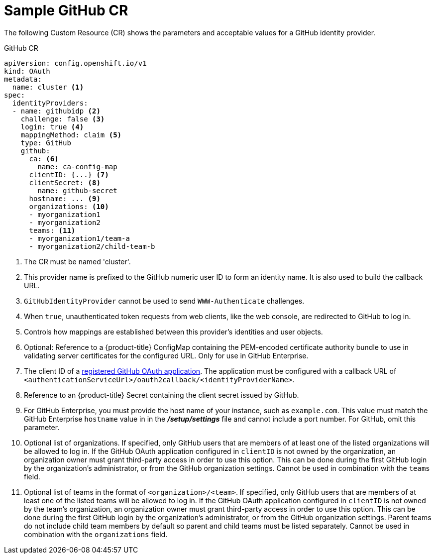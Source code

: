 // Module included in the following assemblies:
//
// * authentication/identity_providers/configuring-github-identity-provider.adoc

[id='identity-provider-github-CR-{context}']
= Sample GitHub CR

The following Custom Resource (CR) shows the parameters and acceptable values for a
GitHub identity provider.

.GitHub CR

[source,yaml]
----
apiVersion: config.openshift.io/v1
kind: OAuth
metadata:
  name: cluster <1>
spec:
  identityProviders:
  - name: githubidp <2>
    challenge: false <3>
    login: true <4>
    mappingMethod: claim <5>
    type: GitHub
    github:
      ca: <6>
        name: ca-config-map
      clientID: {...} <7>
      clientSecret: <8>
        name: github-secret
      hostname: ... <9>
      organizations: <10>
      - myorganization1
      - myorganization2
      teams: <11>
      - myorganization1/team-a
      - myorganization2/child-team-b
----
<1> The CR must be named 'cluster'.
<2> This provider name is prefixed to the GitHub numeric user ID to form an
identity name. It is also used to build the callback URL.
<3> `GitHubIdentityProvider` cannot be used to send `WWW-Authenticate`
challenges.
<4> When `true`, unauthenticated token requests from web clients, like the web
console, are redirected to GitHub to log in.
<5> Controls how mappings are established between this provider's identities and user objects.
<6> Optional: Reference to a {product-title} ConfigMap containing the
PEM-encoded certificate authority bundle to use in validating server
certificates for the configured URL. Only for use in GitHub Enterprise.
<7> The client ID of a
link:https://github.com/settings/applications/new[registered GitHub OAuth
application]. The application must be configured with a callback URL of
`<authenticationServiceUrl>/oauth2callback/<identityProviderName>`.
<8> Reference to an {product-title} Secret containing the client secret
issued by GitHub.
<9> For GitHub Enterprise, you must provide the host name of your instance, such as
`example.com`. This value must match the GitHub Enterprise `hostname` value in
in the *_/setup/settings_* file and cannot include a port number. For GitHub,
omit this parameter.
<10> Optional list of organizations. If specified, only GitHub users that are members of
at least one of the listed organizations will be allowed to log in. If the GitHub OAuth
application configured in `clientID` is not owned by the organization, an organization
owner must grant third-party access in order to use this option. This can be done during
the first GitHub login by the organization's administrator, or from the GitHub organization settings.
Cannot be used in combination with the `teams` field.
<11> Optional list of teams in the format of `<organization>/<team>`. If specified, only GitHub users that are members of
at least one of the listed teams will be allowed to log in. If the GitHub OAuth
application configured in `clientID` is not owned by the team's organization, an organization
owner must grant third-party access in order to use this option. This can be done during
the first GitHub login by the organization's administrator, or from the GitHub organization settings.
Parent teams do not include child team members by default so parent and child teams must be listed separately.
Cannot be used in combination with the `organizations` field.
